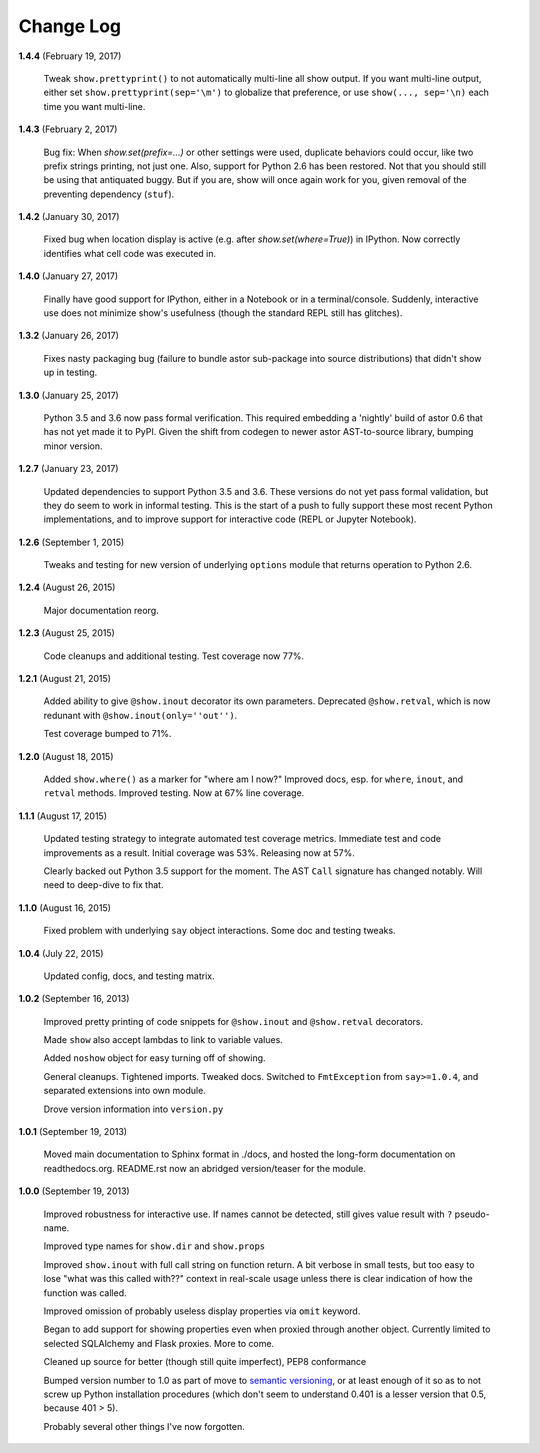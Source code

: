 Change Log
==========

**1.4.4**  (February 19, 2017)

    Tweak ``show.prettyprint()`` to not automatically multi-line all
    show output. If you want multi-line output, either set
    ``show.prettyprint(sep='\m')`` to globalize that preference, or
    use ``show(..., sep='\n)`` each time you want multi-line.


**1.4.3**  (February 2, 2017)

    Bug fix: When `show.set(prefix=...)` or other settings were used,
    duplicate behaviors could occur, like two prefix strings printing,
    not just one. Also, support for Python 2.6 has been restored. Not
    that you should still be using that antiquated buggy. But if you
    are, show will once again work for you, given removal of the
    preventing dependency (``stuf``).


**1.4.2**  (January 30, 2017)

    Fixed bug when location display is active (e.g. after
    `show.set(where=True)`) in IPython. Now correctly identifies what
    cell code was executed in.


**1.4.0**  (January 27, 2017)

    Finally have good support for IPython, either in a Notebook or in
    a terminal/console. Suddenly, interactive use does not minimize
    show's usefulness (though the standard REPL still has glitches).


**1.3.2**  (January 26, 2017)

    Fixes nasty packaging bug (failure to bundle astor sub-package
    into source distributions) that didn't show up in testing.


**1.3.0**  (January 25, 2017)

    Python 3.5 and 3.6 now pass formal verification. This required
    embedding a 'nightly' build of astor 0.6 that has not yet made it
    to PyPI. Given the shift from codegen to newer astor AST-to-source
    library, bumping minor version.


**1.2.7**  (January 23, 2017)

    Updated dependencies to support Python 3.5 and 3.6. These versions
    do not yet pass formal validation, but they do seem to work in
    informal testing. This is the start of a push to fully support
    these most recent Python implementations, and to improve support
    for interactive code (REPL or Jupyter Notebook).


**1.2.6**  (September 1, 2015)

    Tweaks and testing for new version of underlying ``options``
    module that returns operation to Python 2.6.


**1.2.4**  (August 26, 2015)

    Major documentation reorg.


**1.2.3**  (August 25, 2015)

    Code cleanups and additional testing. Test coverage now 77%.


**1.2.1**  (August 21, 2015)

    Added ability to give ``@show.inout`` decorator its own
    parameters. Deprecated ``@show.retval``, which is now redunant
    with ``@show.inout(only=''out'')``.

    Test coverage bumped to 71%.


**1.2.0**  (August 18, 2015)

    Added ``show.where()`` as a marker for "where am I now?" Improved
    docs, esp. for ``where``, ``inout``, and ``retval`` methods.
    Improved testing. Now at 67% line coverage.


**1.1.1**  (August 17, 2015)

    Updated testing strategy to integrate automated test coverage
    metrics. Immediate test and code improvements as a result. Initial
    coverage was 53%. Releasing now at 57%.

    Clearly backed out Python 3.5 support for the moment. The AST
    ``Call`` signature has changed notably. Will need to deep-dive to
    fix that.


**1.1.0**  (August 16, 2015)

    Fixed problem with underlying ``say`` object interactions. Some
    doc and testing tweaks.


**1.0.4**  (July 22, 2015)

    Updated config, docs, and testing matrix.


**1.0.2**  (September 16, 2013)

    Improved pretty printing of code snippets for ``@show.inout`` and
    ``@show.retval`` decorators.

    Made ``show`` also accept lambdas to link to variable values.

    Added ``noshow`` object for easy turning off of showing.

    General cleanups. Tightened imports. Tweaked docs. Switched to
    ``FmtException`` from ``say>=1.0.4``, and separated extensions
    into own module.

    Drove version information into ``version.py``


**1.0.1**  (September 19, 2013)

    Moved main documentation to Sphinx format in ./docs, and hosted
    the long-form documentation on readthedocs.org. README.rst now an
    abridged version/teaser for the module.


**1.0.0**  (September 19, 2013)

    Improved robustness for interactive use. If names cannot be
    detected, still gives value result with ``?`` pseudo-name.

    Improved type names for ``show.dir`` and ``show.props``

    Improved ``show.inout`` with full call string on function return.
    A bit verbose in small tests, but too easy to lose "what was this
    called with??" context in real-scale usage unless there is clear
    indication of how the function was called.

    Improved omission of probably useless display properties via
    ``omit`` keyword.

    Began to add support for showing properties even when proxied
    through another object. Currently limited to selected SQLAlchemy
    and Flask proxies. More to come.

    Cleaned up source for better (though still quite imperfect), PEP8
    conformance

    Bumped version number to 1.0 as part of move to `semantic
    versioning <http://semver.org>`_, or at least enough of it so as
    to not screw up Python installation procedures (which don't seem
    to understand 0.401 is a lesser version that 0.5, because 401 >
    5).

    Probably several other things I've now forgotten.



